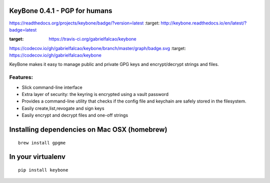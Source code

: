 KeyBone 0.4.1 - PGP for humans
==============================


.. image::
https://readthedocs.org/projects/keybone/badge/?version=latest :target:
http://keybone.readthedocs.io/en/latest/?badge=latest

.. image:: https://travis-ci.org/gabrielfalcao/keybone.svg?branch=master
:target: https://travis-ci.org/gabrielfalcao/keybone

.. image::
https://codecov.io/gh/gabrielfalcao/keybone/branch/master/graph/badge.svg
:target: https://codecov.io/gh/gabrielfalcao/keybone

KeyBone makes it easy to manage public and private GPG keys and
encrypt/decrypt strings and files.

Features:
---------

-  Slick command-line interface
-  Extra layer of security: the keyring is encrypted using a vault
   password
-  Provides a command-line utility that checks if the config file and
   keychain are safely stored in the filesystem.
-  Easily create,list,revogate and sign keys
-  Easily encrypt and decrypt files and one-off strings

Installing dependencies on Mac OSX (homebrew)
=============================================


::

    brew install gpgme


In your virtualenv
==================

.. code:: bash

::

    pip install keybone
